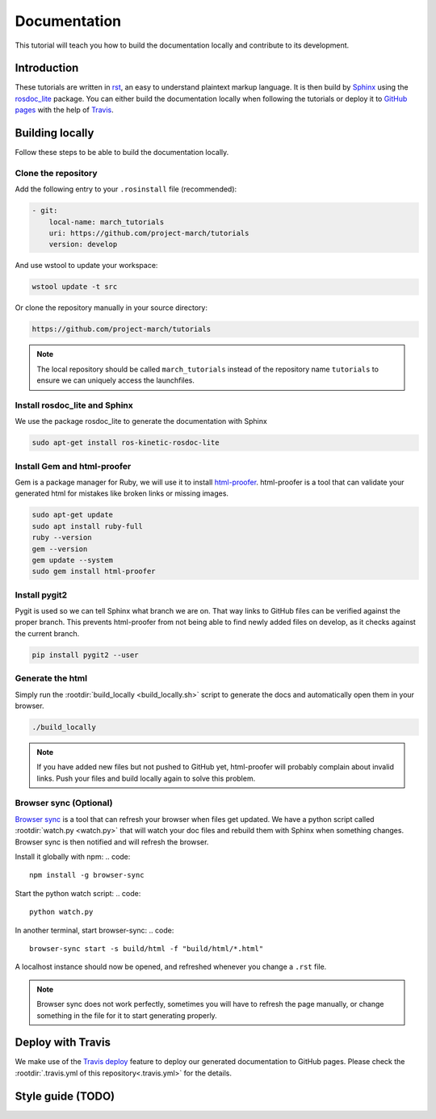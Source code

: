 Documentation
=============
.. inclusion-introduction-start

This tutorial will teach you how to build the documentation locally and contribute to its development.

.. inclusion-introduction-end

Introduction
^^^^^^^^^^^^
These tutorials are written in `rst <http://docutils.sourceforge.net/rst.html>`_, an easy to understand plaintext markup language.
It is then build by `Sphinx <http://www.sphinx-doc.org/en/master/>`_ using the `rosdoc_lite <http://wiki.ros.org/rosdoc_lite>`_ package.
You can either build the documentation locally when following the tutorials or deploy it to `GitHub pages <https://pages.github.com/>`_ with the help of `Travis <https://travis-ci.org>`_.

Building locally
^^^^^^^^^^^^^^^^
Follow these steps to be able to build the documentation locally.

Clone the repository
--------------------
Add the following entry to your ``.rosinstall`` file (recommended):

.. code::

  - git:
      local-name: march_tutorials
      uri: https://github.com/project-march/tutorials
      version: develop

And use wstool to update your workspace:

.. code::

  wstool update -t src

Or clone the repository manually in your source directory:

.. code::

  https://github.com/project-march/tutorials

.. note:: The local repository should be called ``march_tutorials`` instead of the repository name ``tutorials`` to ensure we can uniquely access the launchfiles.

Install rosdoc_lite and Sphinx
------------------------------
We use the package rosdoc_lite to generate the documentation with Sphinx

.. code::

  sudo apt-get install ros-kinetic-rosdoc-lite


Install Gem and html-proofer
----------------------------
Gem is a package manager for Ruby, we will use it to install `html-proofer <https://github.com/gjtorikian/html-proofer>`_.
html-proofer is a tool that can validate your generated html for mistakes like broken links or missing images.

.. code::

   sudo apt-get update
   sudo apt install ruby-full
   ruby --version
   gem --version
   gem update --system
   sudo gem install html-proofer

Install pygit2
--------------
Pygit is used so we can tell Sphinx what branch we are on. That way links to GitHub files can be verified against the proper branch.
This prevents html-proofer from not being able to find newly added files on develop, as it checks against the current branch.

.. code::

  pip install pygit2 --user

Generate the html
-----------------
Simply run the :rootdir:`build_locally <build_locally.sh>` script to generate the docs and automatically open them in your browser.

.. code::

  ./build_locally

.. note::
  If you have added new files but not pushed to GitHub yet, html-proofer will probably complain about invalid links.
  Push your files and build locally again to solve this problem.

Browser sync (Optional)
-----------------------
`Browser sync <https://www.browsersync.io/>`_ is a tool that can refresh your browser when files get updated.
We have a python script called :rootdir:`watch.py <watch.py>` that will watch your doc files and rebuild them with Sphinx when something changes.
Browser sync is then notified and will refresh the browser.

Install it globally with npm:
.. code::

  npm install -g browser-sync

Start the python watch script:
.. code::

  python watch.py

In another terminal, start browser-sync:
.. code::

  browser-sync start -s build/html -f "build/html/*.html"

A localhost instance should now be opened, and refreshed whenever you change a ``.rst`` file.

.. note::
  Browser sync does not work perfectly, sometimes you will have to refresh the page manually,
  or change something in the file for it to start generating properly.


Deploy with Travis
^^^^^^^^^^^^^^^^^^
We make use of the `Travis deploy <http://docs.travis-ci.com/user/deployment>`_ feature to deploy our generated documentation to GitHub pages.
Please check the :rootdir:`.travis.yml of this repository<.travis.yml>` for the details.

Style guide (TODO)
^^^^^^^^^^^^^^^^^^
.. todo:: (Isha) add a style guide.
